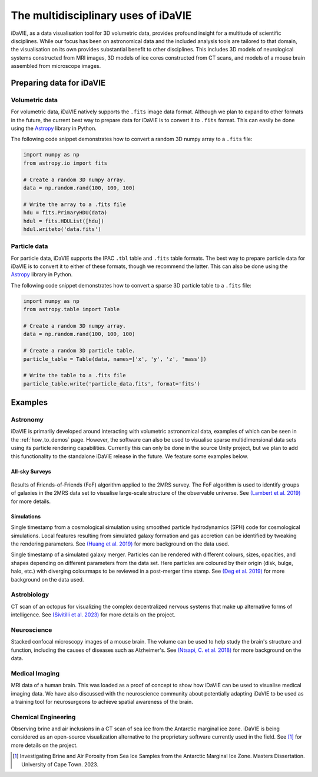 .. _multidisciplinary:

The multidisciplinary uses of iDaVIE
====================================

iDaVIE, as a data visualisation tool for 3D volumetric data, provides profound insight for a multitude of scientific disciplines. While our focus has been on astronomical data and the included analysis tools are tailored to that domain, the visualisation on its own provides substantial benefit to other disciplines. This includes 3D models of neurological systems constructed from MRI images, 3D models of ice cores constructed from CT scans, and models of a mouse brain assembled from microscope images.

Preparing data for iDaVIE
-------------------------

Volumetric data
^^^^^^^^^^^^^^^

For volumetric data, iDaVIE natively supports the :literal:`.fits` image data format. Although we plan to expand to other formats in the future, the current best way to prepare data for iDaVIE is to convert it to :literal:`.fits` format. This can easily be done using the `Astropy <https://www.astropy.org/>`_ library in Python.

The following code snippet demonstrates how to convert a random 3D numpy array to a :literal:`.fits` file:

.. code-block:: python

    import numpy as np
    from astropy.io import fits

    # Create a random 3D numpy array.
    data = np.random.rand(100, 100, 100)

    # Write the array to a .fits file
    hdu = fits.PrimaryHDU(data)
    hdul = fits.HDUList([hdu])
    hdul.writeto('data.fits')

Particle data
^^^^^^^^^^^^^

For particle data, iDaVIE supports the IPAC :literal:`.tbl` table and :literal:`.fits` table formats. The best way to prepare particle data for iDaVIE is to convert it to either of these formats, though we recommend the latter. This can also be done using the `Astropy <https://www.astropy.org/>`_ library in Python.

The following code snippet demonstrates how to convert a sparse 3D particle table to a :literal:`.fits` file:

.. code-block:: python

    import numpy as np
    from astropy.table import Table

    # Create a random 3D numpy array.
    data = np.random.rand(100, 100, 100)

    # Create a random 3D particle table.
    particle_table = Table(data, names=['x', 'y', 'z', 'mass'])

    # Write the table to a .fits file
    particle_table.write('particle_data.fits', format='fits')




Examples
--------

Astronomy
^^^^^^^^^

iDaVIE is primarily developed around interacting with volumetric astronomical data, examples of which can be seen in the :ref:`how_to_demos` page. However, the software can also be used to visualise sparse multidimensional data sets using its particle rendering capabilities. Currently this can only be done in the source Unity project, but we plan to add this functionality to the standalone iDaVIE release in the future. We feature some examples below.

All-sky Surveys
~~~~~~~~~~~~~~~

.. figure:: _static/2mrs_logo.gif
    :alt: iDaVIE used with 2MRS survey data
    :width: 60% 

Results of Friends-of-Friends (FoF) algorithm applied to the 2MRS survey. The FoF algorithm is used to identify groups of galaxies in the 2MRS data set to visualise large-scale structure of the observable universe. See `(Lambert et al. 2019) <http://ui.adsabs.harvard.edu/abs/2020MNRAS.497.2954L/abstract>`_ for more details.

Simulations
~~~~~~~~~~~
.. image:: _static/cosmo_logo.gif
    :alt: iDaVIE used with a cosmological simulation
    :width: 60% 

Single timestamp from a cosmological simulation using smoothed particle hydrodynamics (SPH) code for cosmological simulations. Local features resulting from simulated galaxy formation and gas accretion can be identified by tweaking the rendering parameters. See `(Huang et al. 2019) <https://academic.oup.com/mnras/article/484/2/2021/5288633>`_ for more background on the data used.


.. image:: _static/galaxies_logo.gif
    :alt: iDaVIE used with simulated galaxy mergers
    :width: 60% 

Single timestamp of a simulated galaxy merger. Particles can be rendered with different colours, sizes, opacities, and shapes depending on different parameters from the data set. Here particles are coloured by their origin (disk, bulge, halo, etc.) with diverging colourmaps to be reviewed in a post-merger time stamp. See `(Deg et al. 2019) <https://academic.oup.com/mnras/article/486/4/5391/5484877>`_ for more background on the data used.


Astrobiology
^^^^^^^^^^^^

.. image:: _static/octopus_logo.gif
    :alt: iDaVIE used with octopus CT scan
    :width: 60% 

CT scan of an octopus for visualizing the complex decentralized nervous systems that make up alternative forms of intelligence. See `(Sivitilli et al. 2023) <https://www.biorxiv.org/content/10.1101/2023.07.31.551380v1.abstract>`_ for more details on the project.

Neuroscience
^^^^^^^^^^^^

.. image:: _static/mouse_logo.gif
    :alt: iDaVIE being used with confocal microscopy images
    :width: 60% 

Stacked confocal microscopy images of a mouse brain. The volume can be used to help study the brain's structure and function, including the causes of diseases such as Alzheimer's. See `(Ntsapi, C. et al. 2018) <https://www.intechopen.com/chapters/66223>`_ for more background on the data.


Medical Imaging
^^^^^^^^^^^^^^^

.. image:: _static/brain_logo.gif
    :alt: iDaVIE being used with MRI data
    :width: 60% 

MRI data of a human brain. This was loaded as a proof of concept to show how iDaVIE can be used to visualise medical imaging data. We have also discussed with the neuroscience community about potentially adapting iDaVIE to be used as a training tool for neurosurgeons to achieve spatial awareness of the brain.


Chemical Engineering
^^^^^^^^^^^^^^^^^^^^
.. image:: _static/ice_cube_logo.gif
    :alt: iDaVIE being used with ice
    :width: 60% 

Observing brine and air inclusions in a CT scan of sea ice from the Antarctic marginal ice zone. iDaVIE is being considered as an open-source visualization alternative to the proprietary software currently used in the field. See [#]_ for more details on the project.

.. [#]  Investigating Brine and Air Porosity from Sea Ice Samples from the Antarctic Marginal Ice Zone. Masters Dissertation. University of Cape Town. 2023.